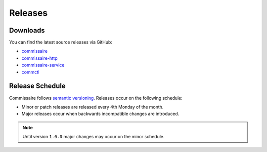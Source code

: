 Releases
========

Downloads
---------

You can find the latest source releases via GitHub:

- `commissaire <https://github.com/projectatomic/commissaire/releases>`_
- `commissaire-http <https://github.com/projectatomic/commissaire-http/releases>`_
- `commissaire-service <https://github.com/projectatomic/commissaire-service/releases>`_
- `commctl <https://github.com/projectatomic/commctl/releases>`_


Release Schedule
----------------

Commissaire follows `semantic versioning <http://semver.org/>`_. Releases occur
on the following schedule:

- Minor or patch releases are released every 4th Monday of the month.
- Major releases occur when backwards incompatible changes are introduced.

.. note::

   Until version ``1.0.0`` major changes may occur on the minor schedule.
